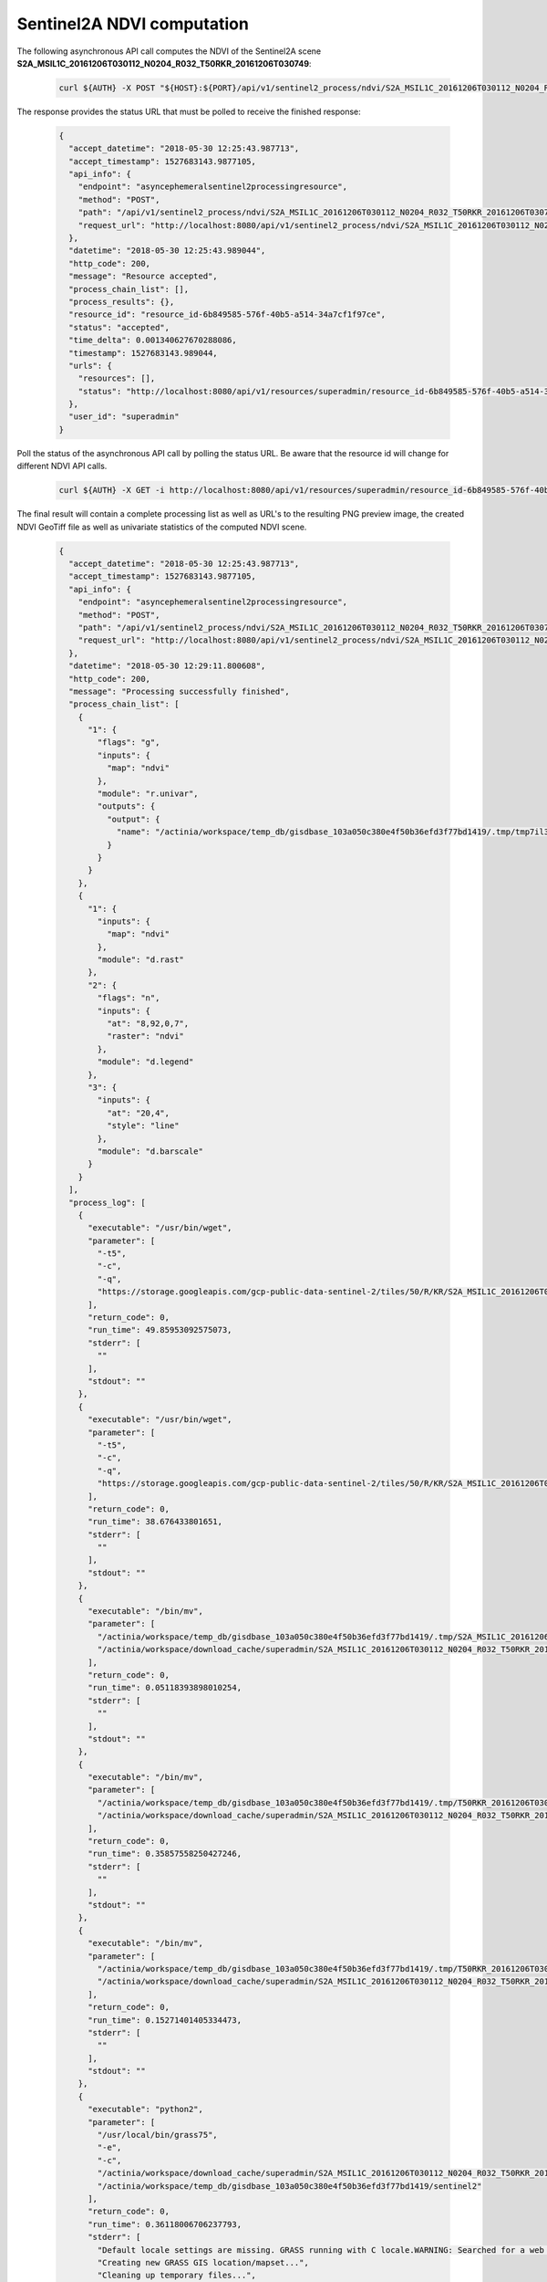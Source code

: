 Sentinel2A NDVI computation
===========================

The following asynchronous API call computes the NDVI of the
Sentinel2A scene **S2A_MSIL1C_20161206T030112_N0204_R032_T50RKR_20161206T030749**:

   .. code-block:: bash

      curl ${AUTH} -X POST "${HOST}:${PORT}/api/v1/sentinel2_process/ndvi/S2A_MSIL1C_20161206T030112_N0204_R032_T50RKR_20161206T030749"

The response provides the status URL that must be polled to receive the finished response:

   .. code-block:: json

        {
          "accept_datetime": "2018-05-30 12:25:43.987713",
          "accept_timestamp": 1527683143.9877105,
          "api_info": {
            "endpoint": "asyncephemeralsentinel2processingresource",
            "method": "POST",
            "path": "/api/v1/sentinel2_process/ndvi/S2A_MSIL1C_20161206T030112_N0204_R032_T50RKR_20161206T030749",
            "request_url": "http://localhost:8080/api/v1/sentinel2_process/ndvi/S2A_MSIL1C_20161206T030112_N0204_R032_T50RKR_20161206T030749"
          },
          "datetime": "2018-05-30 12:25:43.989044",
          "http_code": 200,
          "message": "Resource accepted",
          "process_chain_list": [],
          "process_results": {},
          "resource_id": "resource_id-6b849585-576f-40b5-a514-34a7cf1f97ce",
          "status": "accepted",
          "time_delta": 0.001340627670288086,
          "timestamp": 1527683143.989044,
          "urls": {
            "resources": [],
            "status": "http://localhost:8080/api/v1/resources/superadmin/resource_id-6b849585-576f-40b5-a514-34a7cf1f97ce"
          },
          "user_id": "superadmin"
        }

   ..

Poll the status of the asynchronous API call by polling the status URL. Be aware that the resource id will change
for different NDVI API calls.

   .. code-block:: bash

      curl ${AUTH} -X GET -i http://localhost:8080/api/v1/resources/superadmin/resource_id-6b849585-576f-40b5-a514-34a7cf1f97ce

   ..

The final result will contain a complete processing list as well as URL's to the resulting PNG preview image,
the created NDVI GeoTiff file as well as univariate statistics of the computed NDVI scene.

   .. code-block:: json

        {
          "accept_datetime": "2018-05-30 12:25:43.987713",
          "accept_timestamp": 1527683143.9877105,
          "api_info": {
            "endpoint": "asyncephemeralsentinel2processingresource",
            "method": "POST",
            "path": "/api/v1/sentinel2_process/ndvi/S2A_MSIL1C_20161206T030112_N0204_R032_T50RKR_20161206T030749",
            "request_url": "http://localhost:8080/api/v1/sentinel2_process/ndvi/S2A_MSIL1C_20161206T030112_N0204_R032_T50RKR_20161206T030749"
          },
          "datetime": "2018-05-30 12:29:11.800608",
          "http_code": 200,
          "message": "Processing successfully finished",
          "process_chain_list": [
            {
              "1": {
                "flags": "g",
                "inputs": {
                  "map": "ndvi"
                },
                "module": "r.univar",
                "outputs": {
                  "output": {
                    "name": "/actinia/workspace/temp_db/gisdbase_103a050c380e4f50b36efd3f77bd1419/.tmp/tmp7il3n0jk.univar"
                  }
                }
              }
            },
            {
              "1": {
                "inputs": {
                  "map": "ndvi"
                },
                "module": "d.rast"
              },
              "2": {
                "flags": "n",
                "inputs": {
                  "at": "8,92,0,7",
                  "raster": "ndvi"
                },
                "module": "d.legend"
              },
              "3": {
                "inputs": {
                  "at": "20,4",
                  "style": "line"
                },
                "module": "d.barscale"
              }
            }
          ],
          "process_log": [
            {
              "executable": "/usr/bin/wget",
              "parameter": [
                "-t5",
                "-c",
                "-q",
                "https://storage.googleapis.com/gcp-public-data-sentinel-2/tiles/50/R/KR/S2A_MSIL1C_20161206T030112_N0204_R032_T50RKR_20161206T030749.SAFE/GRANULE/L1C_T50RKR_A007608_20161206T030749/IMG_DATA/T50RKR_20161206T030112_B08.jp2"
              ],
              "return_code": 0,
              "run_time": 49.85953092575073,
              "stderr": [
                ""
              ],
              "stdout": ""
            },
            {
              "executable": "/usr/bin/wget",
              "parameter": [
                "-t5",
                "-c",
                "-q",
                "https://storage.googleapis.com/gcp-public-data-sentinel-2/tiles/50/R/KR/S2A_MSIL1C_20161206T030112_N0204_R032_T50RKR_20161206T030749.SAFE/GRANULE/L1C_T50RKR_A007608_20161206T030749/IMG_DATA/T50RKR_20161206T030112_B04.jp2"
              ],
              "return_code": 0,
              "run_time": 38.676433801651,
              "stderr": [
                ""
              ],
              "stdout": ""
            },
            {
              "executable": "/bin/mv",
              "parameter": [
                "/actinia/workspace/temp_db/gisdbase_103a050c380e4f50b36efd3f77bd1419/.tmp/S2A_MSIL1C_20161206T030112_N0204_R032_T50RKR_20161206T030749.gml",
                "/actinia/workspace/download_cache/superadmin/S2A_MSIL1C_20161206T030112_N0204_R032_T50RKR_20161206T030749.gml"
              ],
              "return_code": 0,
              "run_time": 0.05118393898010254,
              "stderr": [
                ""
              ],
              "stdout": ""
            },
            {
              "executable": "/bin/mv",
              "parameter": [
                "/actinia/workspace/temp_db/gisdbase_103a050c380e4f50b36efd3f77bd1419/.tmp/T50RKR_20161206T030112_B08.jp2",
                "/actinia/workspace/download_cache/superadmin/S2A_MSIL1C_20161206T030112_N0204_R032_T50RKR_20161206T030749_B08"
              ],
              "return_code": 0,
              "run_time": 0.35857558250427246,
              "stderr": [
                ""
              ],
              "stdout": ""
            },
            {
              "executable": "/bin/mv",
              "parameter": [
                "/actinia/workspace/temp_db/gisdbase_103a050c380e4f50b36efd3f77bd1419/.tmp/T50RKR_20161206T030112_B04.jp2",
                "/actinia/workspace/download_cache/superadmin/S2A_MSIL1C_20161206T030112_N0204_R032_T50RKR_20161206T030749_B04"
              ],
              "return_code": 0,
              "run_time": 0.15271401405334473,
              "stderr": [
                ""
              ],
              "stdout": ""
            },
            {
              "executable": "python2",
              "parameter": [
                "/usr/local/bin/grass75",
                "-e",
                "-c",
                "/actinia/workspace/download_cache/superadmin/S2A_MSIL1C_20161206T030112_N0204_R032_T50RKR_20161206T030749_B08",
                "/actinia/workspace/temp_db/gisdbase_103a050c380e4f50b36efd3f77bd1419/sentinel2"
              ],
              "return_code": 0,
              "run_time": 0.36118006706237793,
              "stderr": [
                "Default locale settings are missing. GRASS running with C locale.WARNING: Searched for a web browser, but none found",
                "Creating new GRASS GIS location/mapset...",
                "Cleaning up temporary files...",
                ""
              ],
              "stdout": "Default locale not found, using UTF-8\n"
            },
            {
              "executable": "v.import",
              "parameter": [
                "input=/actinia/workspace/download_cache/superadmin/S2A_MSIL1C_20161206T030112_N0204_R032_T50RKR_20161206T030749.gml",
                "output=S2A_MSIL1C_20161206T030112_N0204_R032_T50RKR_20161206T030749",
                "--q"
              ],
              "return_code": 0,
              "run_time": 0.3551313877105713,
              "stderr": [
                "WARNING: Projection of dataset does not appear to match current location.",
                "",
                "Location PROJ_INFO is:",
                "name: WGS 84 / UTM zone 50N",
                "datum: wgs84",
                "ellps: wgs84",
                "proj: utm",
                "zone: 50",
                "no_defs: defined",
                "",
                "Dataset PROJ_INFO is:",
                "name: WGS 84",
                "datum: wgs84",
                "ellps: wgs84",
                "proj: ll",
                "no_defs: defined",
                "",
                "ERROR: proj",
                "",
                "WARNING: Width for column fid set to 255 (was not specified by OGR), some strings may be truncated!",
                ""
              ],
              "stdout": ""
            },
            {
              "executable": "v.timestamp",
              "parameter": [
                "map=S2A_MSIL1C_20161206T030112_N0204_R032_T50RKR_20161206T030749",
                "date=06 dec 2016 03:07:49"
              ],
              "return_code": 0,
              "run_time": 0.050455570220947266,
              "stderr": [
                ""
              ],
              "stdout": ""
            },
            {
              "executable": "/usr/bin/gdal_translate",
              "parameter": [
                "-projwin",
                "113.949663",
                "28.011816",
                "115.082607",
                "27.001706",
                "-of",
                "vrt",
                "-projwin_srs",
                "EPSG:4326",
                "/actinia/workspace/download_cache/superadmin/S2A_MSIL1C_20161206T030112_N0204_R032_T50RKR_20161206T030749_B08",
                "/actinia/workspace/download_cache/superadmin/S2A_MSIL1C_20161206T030112_N0204_R032_T50RKR_20161206T030749_B08.vrt"
              ],
              "return_code": 0,
              "run_time": 0.05114293098449707,
              "stderr": [
                "Warning 1: Computed -srcwin 5 -225 10971 11419 falls partially outside raster extent. Going on however.",
                ""
              ],
              "stdout": "Input file size is 10980, 10980\n"
            },
            {
              "executable": "r.import",
              "parameter": [
                "input=/actinia/workspace/download_cache/superadmin/S2A_MSIL1C_20161206T030112_N0204_R032_T50RKR_20161206T030749_B08.vrt",
                "output=S2A_MSIL1C_20161206T030112_N0204_R032_T50RKR_20161206T030749_B08_uncropped",
                "--q"
              ],
              "return_code": 0,
              "run_time": 16.326167583465576,
              "stderr": [
                ""
              ],
              "stdout": ""
            },
            {
              "executable": "g.region",
              "parameter": [
                "align=S2A_MSIL1C_20161206T030112_N0204_R032_T50RKR_20161206T030749_B08_uncropped",
                "vector=S2A_MSIL1C_20161206T030112_N0204_R032_T50RKR_20161206T030749",
                "-g"
              ],
              "return_code": 0,
              "run_time": 0.10460591316223145,
              "stderr": [
                ""
              ],
              "stdout": "projection=1\nzone=50\nn=3100030\ns=2990100\nw=199960\ne=309790\nnsres=10\newres=10\nrows=10993\ncols=10983\ncells=120736119\n"
            },
            {
              "executable": "r.mask",
              "parameter": [
                "vector=S2A_MSIL1C_20161206T030112_N0204_R032_T50RKR_20161206T030749"
              ],
              "return_code": 0,
              "run_time": 7.36047887802124,
              "stderr": [
                "Reading areas...",
                "0..100",
                "Writing raster map...",
                "0..3..6..9..12..15..18..21..24..27..30..33..36..39..42..45..48..51..54..57..60..63..66..69..72..75..78..81..84..87..90..93..96..99..100",
                "Reading areas...",
                "0..100",
                "Writing raster map...",
                "0..3..6..9..12..15..18..21..24..27..30..33..36..39..42..45..48..51..54..57..60..63..66..69..72..75..78..81..84..87..90..93..96..99..100",
                "All subsequent raster operations will be limited to the MASK area. Removing or renaming raster map named 'MASK' will restore raster operations to normal.",
                ""
              ],
              "stdout": ""
            },
            {
              "executable": "r.mapcalc",
              "parameter": [
                "expression=S2A_MSIL1C_20161206T030112_N0204_R032_T50RKR_20161206T030749_B08 = float(S2A_MSIL1C_20161206T030112_N0204_R032_T50RKR_20161206T030749_B08_uncropped)"
              ],
              "return_code": 0,
              "run_time": 10.695591926574707,
              "stderr": [
                ""
              ],
              "stdout": ""
            },
            {
              "executable": "r.timestamp",
              "parameter": [
                "map=S2A_MSIL1C_20161206T030112_N0204_R032_T50RKR_20161206T030749_B08",
                "date=06 dec 2016 03:07:49"
              ],
              "return_code": 0,
              "run_time": 0.053069353103637695,
              "stderr": [
                ""
              ],
              "stdout": ""
            },
            {
              "executable": "g.remove",
              "parameter": [
                "type=raster",
                "name=S2A_MSIL1C_20161206T030112_N0204_R032_T50RKR_20161206T030749_B08_uncropped",
                "-f"
              ],
              "return_code": 0,
              "run_time": 0.050362348556518555,
              "stderr": [
                "Removing raster <S2A_MSIL1C_20161206T030112_N0204_R032_T50RKR_20161206T030749_B08_uncropped>",
                ""
              ],
              "stdout": ""
            },
            {
              "executable": "r.mask",
              "parameter": [
                "-r"
              ],
              "return_code": 0,
              "run_time": 0.10059237480163574,
              "stderr": [
                "Raster MASK removed",
                ""
              ],
              "stdout": ""
            },
            {
              "executable": "/usr/bin/gdal_translate",
              "parameter": [
                "-projwin",
                "113.949663",
                "28.011816",
                "115.082607",
                "27.001706",
                "-of",
                "vrt",
                "-projwin_srs",
                "EPSG:4326",
                "/actinia/workspace/download_cache/superadmin/S2A_MSIL1C_20161206T030112_N0204_R032_T50RKR_20161206T030749_B04",
                "/actinia/workspace/download_cache/superadmin/S2A_MSIL1C_20161206T030112_N0204_R032_T50RKR_20161206T030749_B04.vrt"
              ],
              "return_code": 0,
              "run_time": 0.05096769332885742,
              "stderr": [
                "Warning 1: Computed -srcwin 5 -225 10971 11419 falls partially outside raster extent. Going on however.",
                ""
              ],
              "stdout": "Input file size is 10980, 10980\n"
            },
            {
              "executable": "r.import",
              "parameter": [
                "input=/actinia/workspace/download_cache/superadmin/S2A_MSIL1C_20161206T030112_N0204_R032_T50RKR_20161206T030749_B04.vrt",
                "output=S2A_MSIL1C_20161206T030112_N0204_R032_T50RKR_20161206T030749_B04_uncropped",
                "--q"
              ],
              "return_code": 0,
              "run_time": 16.76022958755493,
              "stderr": [
                ""
              ],
              "stdout": ""
            },
            {
              "executable": "g.region",
              "parameter": [
                "align=S2A_MSIL1C_20161206T030112_N0204_R032_T50RKR_20161206T030749_B04_uncropped",
                "vector=S2A_MSIL1C_20161206T030112_N0204_R032_T50RKR_20161206T030749",
                "-g"
              ],
              "return_code": 0,
              "run_time": 0.0505826473236084,
              "stderr": [
                ""
              ],
              "stdout": "projection=1\nzone=50\nn=3100030\ns=2990100\nw=199960\ne=309790\nnsres=10\newres=10\nrows=10993\ncols=10983\ncells=120736119\n"
            },
            {
              "executable": "r.mask",
              "parameter": [
                "vector=S2A_MSIL1C_20161206T030112_N0204_R032_T50RKR_20161206T030749"
              ],
              "return_code": 0,
              "run_time": 6.779608249664307,
              "stderr": [
                "Reading areas...",
                "0..100",
                "Writing raster map...",
                "0..3..6..9..12..15..18..21..24..27..30..33..36..39..42..45..48..51..54..57..60..63..66..69..72..75..78..81..84..87..90..93..96..99..100",
                "Reading areas...",
                "0..100",
                "Writing raster map...",
                "0..3..6..9..12..15..18..21..24..27..30..33..36..39..42..45..48..51..54..57..60..63..66..69..72..75..78..81..84..87..90..93..96..99..100",
                "All subsequent raster operations will be limited to the MASK area. Removing or renaming raster map named 'MASK' will restore raster operations to normal.",
                ""
              ],
              "stdout": ""
            },
            {
              "executable": "r.mapcalc",
              "parameter": [
                "expression=S2A_MSIL1C_20161206T030112_N0204_R032_T50RKR_20161206T030749_B04 = float(S2A_MSIL1C_20161206T030112_N0204_R032_T50RKR_20161206T030749_B04_uncropped)"
              ],
              "return_code": 0,
              "run_time": 10.141529321670532,
              "stderr": [
                ""
              ],
              "stdout": ""
            },
            {
              "executable": "r.timestamp",
              "parameter": [
                "map=S2A_MSIL1C_20161206T030112_N0204_R032_T50RKR_20161206T030749_B04",
                "date=06 dec 2016 03:07:49"
              ],
              "return_code": 0,
              "run_time": 0.05050253868103027,
              "stderr": [
                ""
              ],
              "stdout": ""
            },
            {
              "executable": "g.remove",
              "parameter": [
                "type=raster",
                "name=S2A_MSIL1C_20161206T030112_N0204_R032_T50RKR_20161206T030749_B04_uncropped",
                "-f"
              ],
              "return_code": 0,
              "run_time": 0.05098080635070801,
              "stderr": [
                "Removing raster <S2A_MSIL1C_20161206T030112_N0204_R032_T50RKR_20161206T030749_B04_uncropped>",
                ""
              ],
              "stdout": ""
            },
            {
              "executable": "r.mask",
              "parameter": [
                "-r"
              ],
              "return_code": 0,
              "run_time": 0.10424232482910156,
              "stderr": [
                "Raster MASK removed",
                ""
              ],
              "stdout": ""
            },
            {
              "executable": "r.mapcalc",
              "parameter": [
                "expression=ndvi = (float(S2A_MSIL1C_20161206T030112_N0204_R032_T50RKR_20161206T030749_B08) - float(S2A_MSIL1C_20161206T030112_N0204_R032_T50RKR_20161206T030749_B04))/(float(S2A_MSIL1C_20161206T030112_N0204_R032_T50RKR_20161206T030749_B08) + float(S2A_MSIL1C_20161206T030112_N0204_R032_T50RKR_20161206T030749_B04))"
              ],
              "return_code": 0,
              "run_time": 20.28681755065918,
              "stderr": [
                ""
              ],
              "stdout": ""
            },
            {
              "executable": "r.colors",
              "parameter": [
                "color=ndvi",
                "map=ndvi"
              ],
              "return_code": 0,
              "run_time": 0.05031251907348633,
              "stderr": [
                "Color table for raster map <ndvi> set to 'ndvi'",
                ""
              ],
              "stdout": ""
            },
            {
              "executable": "r.univar",
              "parameter": [
                "map=ndvi",
                "output=/actinia/workspace/temp_db/gisdbase_103a050c380e4f50b36efd3f77bd1419/.tmp/tmp7il3n0jk.univar",
                "-g"
              ],
              "return_code": 0,
              "run_time": 4.54892897605896,
              "stderr": [
                ""
              ],
              "stdout": ""
            },
            {
              "executable": "d.rast",
              "parameter": [
                "map=ndvi"
              ],
              "return_code": 0,
              "run_time": 2.0198700428009033,
              "stderr": [
                "0..3..6..9..12..15..18..21..24..27..30..33..36..39..42..45..48..51..54..57..60..63..66..69..72..75..78..81..84..87..90..93..96..99..100",
                ""
              ],
              "stdout": ""
            },
            {
              "executable": "d.legend",
              "parameter": [
                "raster=ndvi",
                "at=8,92,0,7",
                "-n"
              ],
              "return_code": 0,
              "run_time": 0.4614551067352295,
              "stderr": [
                ""
              ],
              "stdout": ""
            },
            {
              "executable": "d.barscale",
              "parameter": [
                "style=line",
                "at=20,4"
              ],
              "return_code": 0,
              "run_time": 0.416748046875,
              "stderr": [
                ""
              ],
              "stdout": ""
            },
            {
              "executable": "g.region",
              "parameter": [
                "raster=ndvi",
                "-g"
              ],
              "return_code": 0,
              "run_time": 0.051720619201660156,
              "stderr": [
                ""
              ],
              "stdout": "projection=1\nzone=50\nn=3100030\ns=2990100\nw=199960\ne=309790\nnsres=10\newres=10\nrows=10993\ncols=10983\ncells=120736119\n"
            },
            {
              "executable": "r.out.gdal",
              "parameter": [
                "-fm",
                "input=ndvi",
                "format=GTiff",
                "createopt=COMPRESS=LZW",
                "output=/actinia/workspace/temp_db/gisdbase_103a050c380e4f50b36efd3f77bd1419/.tmp/ndvi.tiff"
              ],
              "return_code": 0,
              "run_time": 12.550397157669067,
              "stderr": [
                "Checking GDAL data type and nodata value...",
                "2..5..8..11..14..17..20..23..26..29..32..35..38..41..44..47..50..53..56..59..62..65..68..71..74..77..80..83..86..89..92..95..98..100",
                "Using GDAL data type <Float32>",
                "Input raster map contains cells with NULL-value (no-data). The value -nan will be used to represent no-data values in the input map. You can specify a nodata value with the nodata option.",
                "Exporting raster data to GTiff format...",
                "ERROR 6: SetColorTable() only supported for Byte or UInt16 bands in TIFF format.",
                "2..5..8..11..14..17..20..23..26..29..32..35..38..41..44..47..50..53..56..59..62..65..68..71..74..77..80..83..86..89..92..95..98..100",
                "r.out.gdal complete. File </actinia/workspace/temp_db/gisdbase_103a050c380e4f50b36efd3f77bd1419/.tmp/ndvi.tiff> created.",
                ""
              ],
              "stdout": ""
            }
          ],
          "process_results": [
            {
              "cells": 120736119.0,
              "coeff_var": 39.2111992829072,
              "max": 0.80298912525177,
              "mean": 0.345280366103636,
              "mean_of_abs": 0.347984182813063,
              "min": -0.96863466501236,
              "n": 120371030.0,
              "name": "ndvi",
              "null_cells": 365089.0,
              "range": 1.77162379026413,
              "stddev": 0.135388572437648,
              "sum": 41561753.3066718,
              "variance": 0.0183300655467043
            }
          ],
          "progress": {
            "num_of_steps": 33,
            "step": 32
          },
          "resource_id": "resource_id-6b849585-576f-40b5-a514-34a7cf1f97ce",
          "status": "finished",
          "time_delta": 207.813636302948,
          "timestamp": 1527683351.8002071,
          "urls": {
            "resources": [
              "http://localhost:8080/api/v1/resource/superadmin/resource_id-6b849585-576f-40b5-a514-34a7cf1f97ce/tmpsaeegg0q.png",
              "http://localhost:8080/api/v1/resource/superadmin/resource_id-6b849585-576f-40b5-a514-34a7cf1f97ce/ndvi.tiff"
            ],
            "status": "http://localhost:8080/api/v1/resources/superadmin/resource_id-6b849585-576f-40b5-a514-34a7cf1f97ce"
          },
          "user_id": "superadmin"
        }

   ..


The following URL's point to the resulting PNG preview image and the NDVI GeoTiff file:

    http://localhost:8080/api/v1/resource/superadmin/resource_id-6b849585-576f-40b5-a514-34a7cf1f97ce/tmpsaeegg0q.png
    http://localhost:8080/api/v1/resource/superadmin/resource_id-6b849585-576f-40b5-a514-34a7cf1f97ce/ndvi.tiff

The PNG preview should look like this:

    .. image:: sentinel_ndvi.png
